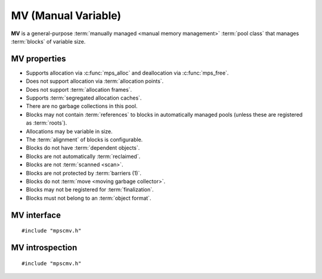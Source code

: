 .. index::
   single: MV
   single: pool class; MV

.. _pool-mv:

MV (Manual Variable)
====================

.. deprecated:: starting with version 1.111.

    :ref:`pool-mvff` or :ref:`pool-mvt` should be used instead.

**MV** is a general-purpose :term:`manually managed <manual memory
management>` :term:`pool class` that manages :term:`blocks` of
variable size.


.. index::
   single: MV; properties

MV properties
-------------

* Supports allocation via :c:func:`mps_alloc` and deallocation via
  :c:func:`mps_free`.

* Does not support allocation via :term:`allocation points`.

* Does not support :term:`allocation frames`.

* Supports :term:`segregated allocation caches`.

* There are no garbage collections in this pool.

* Blocks may not contain :term:`references` to blocks in automatically
  managed pools (unless these are registered as :term:`roots`).

* Allocations may be variable in size.

* The :term:`alignment` of blocks is configurable.

* Blocks do not have :term:`dependent objects`.

* Blocks are not automatically :term:`reclaimed`.

* Blocks are not :term:`scanned <scan>`.

* Blocks are not protected by :term:`barriers (1)`.

* Blocks do not :term:`move <moving garbage collector>`.

* Blocks may not be registered for :term:`finalization`.

* Blocks must not belong to an :term:`object format`.


.. index::
   single: MV; interface

MV interface
------------

::

   #include "mpscmv.h"

.. c:function:: mps_class_t mps_class_mv(void)

    Return the :term:`pool class` for an MV (Manual Variable)
    :term:`pool`.

    When creating an MV pool, :c:func:`mps_pool_create_k` may take
    the following :term:`keyword arguments`:

    * :c:macro:`MPS_KEY_ALIGN` (type :c:type:`mps_align_t`, default is
      :c:macro:`MPS_PF_ALIGN`) is the
      :term:`alignment` of addresses for allocation (and freeing) in
      the pool. If an unaligned size is passed to :c:func:`mps_alloc` or
      :c:func:`mps_free`, it will be rounded up to the pool's alignment.

    * :c:macro:`MPS_KEY_EXTEND_BY` (type :c:type:`size_t`,
      default 65536) is the :term:`size` of segment that the pool will
      request from the :term:`arena`.

    * :c:macro:`MPS_KEY_MEAN_SIZE` (type :c:type:`size_t`, default 32)
      is the predicted mean size of blocks that will be allocated from
      the pool. This value must be smaller than, or equal to, the
      value for :c:macro:`MPS_KEY_EXTEND_BY`.

    * :c:macro:`MPS_KEY_MAX_SIZE` (type :c:type:`size_t`,
      default 65536) is the predicted maximum size of blocks that will
      be allocated from the pool. This value must be larger than, or
      equal to, the value for :c:macro:`MPS_KEY_EXTEND_BY`.

    The mean and maximum sizes are *hints* to the MPS: the pool will be
    less efficient if these are wrong, but nothing will break.

    For example::

        MPS_ARGS_BEGIN(args) {
            MPS_ARGS_ADD(args, MPS_KEY_MEAN_SIZE, 32);
            MPS_ARGS_ADD(args, MPS_KEY_MAX_SIZE, 1024);
            MPS_ARGS_ADD(args, MPS_KEY_EXTEND_BY, 1024 * 1024);
            res = mps_pool_create_k(&pool, arena, mps_class_mfs(), args);
        } MPS_ARGS_END(args);

    .. deprecated:: starting with version 1.112.

        When using :c:func:`mps_pool_create`, pass the segment size,
        mean size, and maximum size like this::

            mps_res_t mps_pool_create(mps_pool_t *pool_o, mps_arena_t arena, 
                                      mps_class_t mps_class_mv(),
                                      size_t extend_size,
                                      size_t average_size,
                                      mps_size_t maximum_size)


.. c:function:: mps_class_t mps_class_mv_debug(void)

    A :ref:`debugging <topic-debugging>` version of the MV pool
    class.

    When creating a debugging MV pool, :c:func:`mps_pool_create_k`
    takes the following keyword arguments: :c:macro:`MPS_KEY_ALIGN`,
    :c:macro:`MPS_KEY_EXTEND_SIZE`, :c:macro:`MPS_KEY_MEAN_SIZE`,
    :c:macro:`MPS_KEY_MAX_SIZE` are as described above, and
    :c:macro:`MPS_KEY_POOL_DEBUG_OPTIONS` specifies the debugging
    options. See :c:type:`mps_debug_option_s`.

    .. deprecated:: starting with version 1.112.

        When using :c:func:`mps_pool_create`, pass the arguments like
        this::

            mps_res_t mps_pool_create(mps_pool_t *pool_o, mps_arena_t arena, 
                                      mps_class_t mps_class_mv_debug(),
                                      mps_pool_debug_option_s debug_option,
                                      mps_size_t extend_size,
                                      mps_size_t average_size,
                                      mps_size_t maximum_size)


.. index::
   pair: MV; introspection

MV introspection
----------------

::

   #include "mpscmv.h"

.. c:function:: size_t mps_mv_free_size(mps_pool_t pool)

    Return the total amount of free space in an MV pool.

    ``pool`` is the MV pool.

    Returns the total free space in the pool, in :term:`bytes (1)`.


.. c:function:: size_t mps_mv_size(mps_pool_t pool)

    Return the total size of an MV pool.

    ``pool`` is the MV pool.

    Returns the total size of the pool, in :term:`bytes (1)`. This
    is the sum of allocated space and free space.
